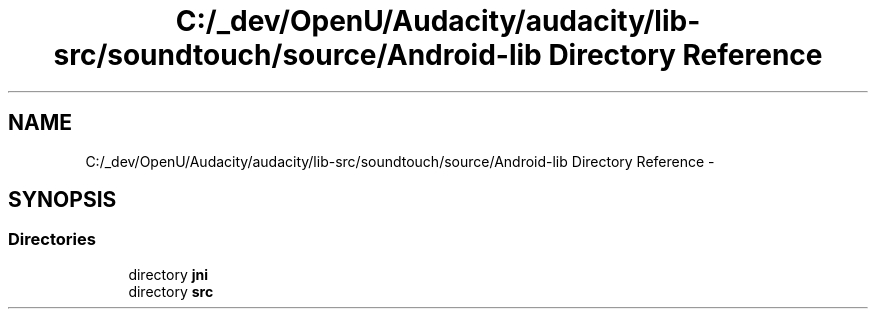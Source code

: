 .TH "C:/_dev/OpenU/Audacity/audacity/lib-src/soundtouch/source/Android-lib Directory Reference" 3 "Thu Apr 28 2016" "Audacity" \" -*- nroff -*-
.ad l
.nh
.SH NAME
C:/_dev/OpenU/Audacity/audacity/lib-src/soundtouch/source/Android-lib Directory Reference \- 
.SH SYNOPSIS
.br
.PP
.SS "Directories"

.in +1c
.ti -1c
.RI "directory \fBjni\fP"
.br
.ti -1c
.RI "directory \fBsrc\fP"
.br
.in -1c
